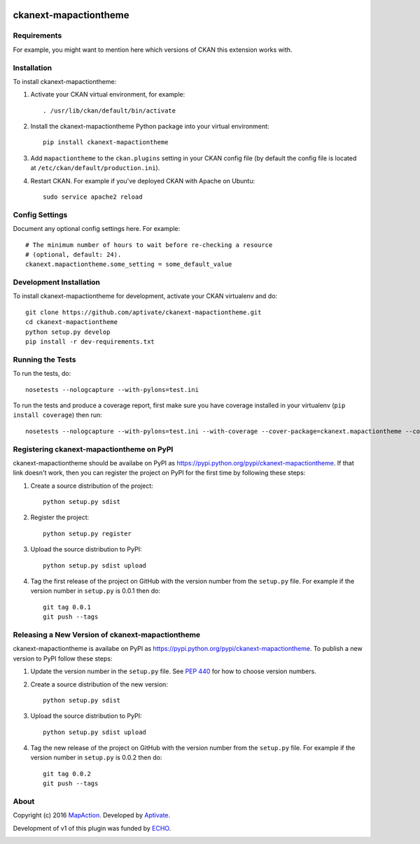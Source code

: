 .. You should enable this project on travis-ci.org and coveralls.io to make
   these badges work. The necessary Travis and Coverage config files have been
   generated for you.

.. image:: https://travis-ci.org/aptivate/ckanext-mapactiontheme.svg?branch=master
    :target: https://travis-ci.org/aptivate/ckanext-mapactiontheme

.. image:: https://coveralls.io/repos/aptivate/ckanext-mapactiontheme/badge.svg
  :target: https://coveralls.io/r/aptivate/ckanext-mapactiontheme

.. image:: https://pypip.in/download/ckanext-mapactiontheme/badge.svg
    :target: https://pypi.python.org/pypi//ckanext-mapactiontheme/
    :alt: Downloads

.. image:: https://pypip.in/version/ckanext-mapactiontheme/badge.svg
    :target: https://pypi.python.org/pypi/ckanext-mapactiontheme/
    :alt: Latest Version

.. image:: https://pypip.in/py_versions/ckanext-mapactiontheme/badge.svg
    :target: https://pypi.python.org/pypi/ckanext-mapactiontheme/
    :alt: Supported Python versions

.. image:: https://pypip.in/status/ckanext-mapactiontheme/badge.svg
    :target: https://pypi.python.org/pypi/ckanext-mapactiontheme/
    :alt: Development Status

.. image:: https://pypip.in/license/ckanext-mapactiontheme/badge.svg
    :target: https://pypi.python.org/pypi/ckanext-mapactiontheme/
    :alt: License

=============
ckanext-mapactiontheme
=============

.. Put a description of your extension here:
   What does it do? What features does it have?
   Consider including some screenshots or embedding a video!


------------
Requirements
------------

For example, you might want to mention here which versions of CKAN this
extension works with.


------------
Installation
------------

.. Add any additional install steps to the list below.
   For example installing any non-Python dependencies or adding any required
   config settings.

To install ckanext-mapactiontheme:

1. Activate your CKAN virtual environment, for example::

     . /usr/lib/ckan/default/bin/activate

2. Install the ckanext-mapactiontheme Python package into your virtual environment::

     pip install ckanext-mapactiontheme

3. Add ``mapactiontheme`` to the ``ckan.plugins`` setting in your CKAN
   config file (by default the config file is located at
   ``/etc/ckan/default/production.ini``).

4. Restart CKAN. For example if you've deployed CKAN with Apache on Ubuntu::

     sudo service apache2 reload


---------------
Config Settings
---------------

Document any optional config settings here. For example::

    # The minimum number of hours to wait before re-checking a resource
    # (optional, default: 24).
    ckanext.mapactiontheme.some_setting = some_default_value


------------------------
Development Installation
------------------------

To install ckanext-mapactiontheme for development, activate your CKAN virtualenv and
do::

    git clone https://github.com/aptivate/ckanext-mapactiontheme.git
    cd ckanext-mapactiontheme
    python setup.py develop
    pip install -r dev-requirements.txt


-----------------
Running the Tests
-----------------

To run the tests, do::

    nosetests --nologcapture --with-pylons=test.ini

To run the tests and produce a coverage report, first make sure you have
coverage installed in your virtualenv (``pip install coverage``) then run::

    nosetests --nologcapture --with-pylons=test.ini --with-coverage --cover-package=ckanext.mapactiontheme --cover-inclusive --cover-erase --cover-tests


---------------------------------
Registering ckanext-mapactiontheme on PyPI
---------------------------------

ckanext-mapactiontheme should be availabe on PyPI as
https://pypi.python.org/pypi/ckanext-mapactiontheme. If that link doesn't work, then
you can register the project on PyPI for the first time by following these
steps:

1. Create a source distribution of the project::

     python setup.py sdist

2. Register the project::

     python setup.py register

3. Upload the source distribution to PyPI::

     python setup.py sdist upload

4. Tag the first release of the project on GitHub with the version number from
   the ``setup.py`` file. For example if the version number in ``setup.py`` is
   0.0.1 then do::

       git tag 0.0.1
       git push --tags


----------------------------------------
Releasing a New Version of ckanext-mapactiontheme
----------------------------------------

ckanext-mapactiontheme is availabe on PyPI as https://pypi.python.org/pypi/ckanext-mapactiontheme.
To publish a new version to PyPI follow these steps:

1. Update the version number in the ``setup.py`` file.
   See `PEP 440 <http://legacy.python.org/dev/peps/pep-0440/#public-version-identifiers>`_
   for how to choose version numbers.

2. Create a source distribution of the new version::

     python setup.py sdist

3. Upload the source distribution to PyPI::

     python setup.py sdist upload

4. Tag the new release of the project on GitHub with the version number from
   the ``setup.py`` file. For example if the version number in ``setup.py`` is
   0.0.2 then do::

       git tag 0.0.2
       git push --tags

-----
About
-----
Copyright (c) 2016 `MapAction <http://mapaction.org>`_. Developed by `Aptivate <http://aptivate.org>`_.

Development of v1 of this plugin was funded by `ECHO <http://ec.europa.eu/echo>`_.

.. image:: http://www.echo-visibility.eu/wp-content/uploads/2014/02/EU_Flag_HA_2016_EN-300x272.png
   :alt: "Funded by European Union Humanitarian Aid"
